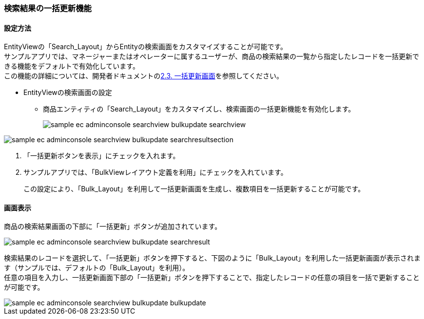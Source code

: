 [[AdminConsole_Product_SearchView_BulkUpdate]]
=== 検索結果の一括更新機能

==== 設定方法

EntityViewの「Search_Layout」からEntityの検索画面をカスタマイズすることが可能です。 +
サンプルアプリでは、マネージャーまたはオペレーターに属するユーザーが、商品の検索結果の一覧から指定したレコードを一括更新できる機能をデフォルトで有効化しています。 +
この機能の詳細については、開発者ドキュメントの<<../../developerguide/genericentitymanager/entityview/index#bulkview,2.3. 一括更新画面>>を参照してください。

* EntityViewの検索画面の設定
** 商品エンティティの「Search_Layout」をカスタマイズし、検索画面の一括更新機能を有効化します。
+
image::images/sample-ec_adminconsole-searchview_bulkupdate-searchview.png[align=left]

image::images/sample-ec_adminconsole-searchview_bulkupdate-searchresultsection.png[align=left]

. 「一括更新ボタンを表示」にチェックを入れます。

. サンプルアプリでは、「BulkViewレイアウト定義を利用」にチェックを入れています。 
+
この設定により、「Bulk_Layout」を利用して一括更新画面を生成し、複数項目を一括更新することが可能です。

==== 画面表示
商品の検索結果画面の下部に「一括更新」ボタンが追加されています。

image::images/sample-ec_adminconsole-searchview_bulkupdate-searchresult.png[align=left]

検索結果のレコードを選択して、「一括更新」ボタンを押下すると、下図のように「Bulk_Layout」を利用した一括更新画面が表示されます（サンプルでは、デフォルトの「Bulk_Layout」を利用）。 +
任意の項目を入力し、一括更新画面下部の「一括更新」ボタンを押下することで、指定したレコードの任意の項目を一括で更新することが可能です。

image::images/sample-ec_adminconsole-searchview_bulkupdate-bulkupdate.png[align=left]

